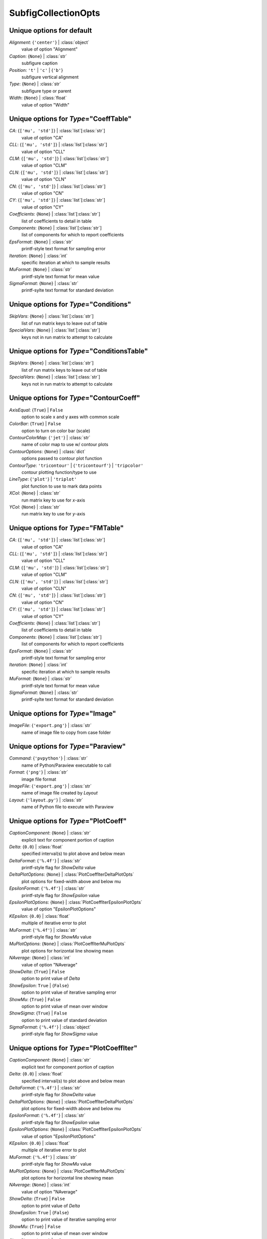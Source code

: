 --------------------
SubfigCollectionOpts
--------------------


Unique options for default
==========================

*Alignment*: {``'center'``} | :class:`object`
    value of option "Alignment"
*Caption*: {``None``} | :class:`str`
    subfigure caption
*Position*: ``'t'`` | ``'c'`` | {``'b'``}
    subfigure vertical alignment
*Type*: {``None``} | :class:`str`
    subfigure type or parent
*Width*: {``None``} | :class:`float`
    value of option "Width"


Unique options for *Type*\ ="CoeffTable"
========================================

*CA*: {``['mu', 'std']``} | :class:`list`\ [:class:`str`]
    value of option "CA"
*CLL*: {``['mu', 'std']``} | :class:`list`\ [:class:`str`]
    value of option "CLL"
*CLM*: {``['mu', 'std']``} | :class:`list`\ [:class:`str`]
    value of option "CLM"
*CLN*: {``['mu', 'std']``} | :class:`list`\ [:class:`str`]
    value of option "CLN"
*CN*: {``['mu', 'std']``} | :class:`list`\ [:class:`str`]
    value of option "CN"
*CY*: {``['mu', 'std']``} | :class:`list`\ [:class:`str`]
    value of option "CY"
*Coefficients*: {``None``} | :class:`list`\ [:class:`str`]
    list of coefficients to detail in table
*Components*: {``None``} | :class:`list`\ [:class:`str`]
    list of components for which to report coefficients
*EpsFormat*: {``None``} | :class:`str`
    printf-style text format for sampling error
*Iteration*: {``None``} | :class:`int`
    specific iteration at which to sample results
*MuFormat*: {``None``} | :class:`str`
    printf-style text format for mean value
*SigmaFormat*: {``None``} | :class:`str`
    printf-sylte text format for standard deviation


Unique options for *Type*\ ="Conditions"
========================================

*SkipVars*: {``None``} | :class:`list`\ [:class:`str`]
    list of run matrix keys to leave out of table
*SpecialVars*: {``None``} | :class:`list`\ [:class:`str`]
    keys not in run matrix to attempt to calculate


Unique options for *Type*\ ="ConditionsTable"
=============================================

*SkipVars*: {``None``} | :class:`list`\ [:class:`str`]
    list of run matrix keys to leave out of table
*SpecialVars*: {``None``} | :class:`list`\ [:class:`str`]
    keys not in run matrix to attempt to calculate


Unique options for *Type*\ ="ContourCoeff"
==========================================

*AxisEqual*: {``True``} | ``False``
    option to scale x and y axes with common scale
*ColorBar*: {``True``} | ``False``
    option to turn on color bar (scale)
*ContourColorMap*: {``'jet'``} | :class:`str`
    name of color map to use w/ contour plots
*ContourOptions*: {``None``} | :class:`dict`
    options passed to contour plot function
*ContourType*: ``'tricontour'`` | {``'tricontourf'``} | ``'tripcolor'``
    contour plotting function/type to use
*LineType*: {``'plot'``} | ``'triplot'``
    plot function to use to mark data points
*XCol*: {``None``} | :class:`str`
    run matrix key to use for *x*-axis
*YCol*: {``None``} | :class:`str`
    run matrix key to use for *y*-axis


Unique options for *Type*\ ="FMTable"
=====================================

*CA*: {``['mu', 'std']``} | :class:`list`\ [:class:`str`]
    value of option "CA"
*CLL*: {``['mu', 'std']``} | :class:`list`\ [:class:`str`]
    value of option "CLL"
*CLM*: {``['mu', 'std']``} | :class:`list`\ [:class:`str`]
    value of option "CLM"
*CLN*: {``['mu', 'std']``} | :class:`list`\ [:class:`str`]
    value of option "CLN"
*CN*: {``['mu', 'std']``} | :class:`list`\ [:class:`str`]
    value of option "CN"
*CY*: {``['mu', 'std']``} | :class:`list`\ [:class:`str`]
    value of option "CY"
*Coefficients*: {``None``} | :class:`list`\ [:class:`str`]
    list of coefficients to detail in table
*Components*: {``None``} | :class:`list`\ [:class:`str`]
    list of components for which to report coefficients
*EpsFormat*: {``None``} | :class:`str`
    printf-style text format for sampling error
*Iteration*: {``None``} | :class:`int`
    specific iteration at which to sample results
*MuFormat*: {``None``} | :class:`str`
    printf-style text format for mean value
*SigmaFormat*: {``None``} | :class:`str`
    printf-sylte text format for standard deviation


Unique options for *Type*\ ="Image"
===================================

*ImageFile*: {``'export.png'``} | :class:`str`
    name of image file to copy from case folder


Unique options for *Type*\ ="Paraview"
======================================

*Command*: {``'pvpython'``} | :class:`str`
    name of Python/Paraview executable to call
*Format*: {``'png'``} | :class:`str`
    image file format
*ImageFile*: {``'export.png'``} | :class:`str`
    name of image file created by *Layout*
*Layout*: {``'layout.py'``} | :class:`str`
    name of Python file to execute with Paraview


Unique options for *Type*\ ="PlotCoeff"
=======================================

*CaptionComponent*: {``None``} | :class:`str`
    explicit text for component portion of caption
*Delta*: {``0.0``} | :class:`float`
    specified interval(s) to plot above and below mean
*DeltaFormat*: {``'%.4f'``} | :class:`str`
    printf-style flag for *ShowDelta* value
*DeltaPlotOptions*: {``None``} | :class:`PlotCoeffIterDeltaPlotOpts`
    plot options for fixed-width above and below mu
*EpsilonFormat*: {``'%.4f'``} | :class:`str`
    printf-style flag for *ShowEpsilon* value
*EpsilonPlotOptions*: {``None``} | :class:`PlotCoeffIterEpsilonPlotOpts`
    value of option "EpsilonPlotOptions"
*KEpsilon*: {``0.0``} | :class:`float`
    multiple of iterative error to plot
*MuFormat*: {``'%.4f'``} | :class:`str`
    printf-style flag for *ShowMu* value
*MuPlotOptions*: {``None``} | :class:`PlotCoeffIterMuPlotOpts`
    plot options for horizontal line showing mean
*NAverage*: {``None``} | :class:`int`
    value of option "NAverage"
*ShowDelta*: {``True``} | ``False``
    option to print value of *Delta*
*ShowEpsilon*: ``True`` | {``False``}
    option to print value of iterative sampling error
*ShowMu*: {``True``} | ``False``
    option to print value of mean over window
*ShowSigma*: {``True``} | ``False``
    option to print value of standard deviation
*SigmaFormat*: {``'%.4f'``} | :class:`object`
    printf-style flag for *ShowSigma* value


Unique options for *Type*\ ="PlotCoeffIter"
===========================================

*CaptionComponent*: {``None``} | :class:`str`
    explicit text for component portion of caption
*Delta*: {``0.0``} | :class:`float`
    specified interval(s) to plot above and below mean
*DeltaFormat*: {``'%.4f'``} | :class:`str`
    printf-style flag for *ShowDelta* value
*DeltaPlotOptions*: {``None``} | :class:`PlotCoeffIterDeltaPlotOpts`
    plot options for fixed-width above and below mu
*EpsilonFormat*: {``'%.4f'``} | :class:`str`
    printf-style flag for *ShowEpsilon* value
*EpsilonPlotOptions*: {``None``} | :class:`PlotCoeffIterEpsilonPlotOpts`
    value of option "EpsilonPlotOptions"
*KEpsilon*: {``0.0``} | :class:`float`
    multiple of iterative error to plot
*MuFormat*: {``'%.4f'``} | :class:`str`
    printf-style flag for *ShowMu* value
*MuPlotOptions*: {``None``} | :class:`PlotCoeffIterMuPlotOpts`
    plot options for horizontal line showing mean
*NAverage*: {``None``} | :class:`int`
    value of option "NAverage"
*ShowDelta*: {``True``} | ``False``
    option to print value of *Delta*
*ShowEpsilon*: ``True`` | {``False``}
    option to print value of iterative sampling error
*ShowMu*: {``True``} | ``False``
    option to print value of mean over window
*ShowSigma*: {``True``} | ``False``
    option to print value of standard deviation
*SigmaFormat*: {``'%.4f'``} | :class:`object`
    printf-style flag for *ShowSigma* value


Unique options for *Type*\ ="PlotCoeffSweep"
============================================

*MinMax*: ``True`` | {``False``}
    option to plot min/max of value over iterative window
*MinMaxOptions*: {``None``} | :class:`PlotCoeffSweepMinMaxPlotOpts`
    plot options for *MinMax* plot
*Target*: {``None``} | :class:`str`
    name of target databook to co-plot
*TargetOptions*: {``None``} | :class:`PlotCoeffSweepTargetPlotOpts`
    plot options for optional target


Unique options for *Type*\ ="PlotContour"
=========================================

*AxisEqual*: {``True``} | ``False``
    option to scale x and y axes with common scale
*ColorBar*: {``True``} | ``False``
    option to turn on color bar (scale)
*ContourColorMap*: {``'jet'``} | :class:`str`
    name of color map to use w/ contour plots
*ContourOptions*: {``None``} | :class:`dict`
    options passed to contour plot function
*ContourType*: ``'tricontour'`` | {``'tricontourf'``} | ``'tripcolor'``
    contour plotting function/type to use
*LineType*: {``'plot'``} | ``'triplot'``
    plot function to use to mark data points
*XCol*: {``None``} | :class:`str`
    run matrix key to use for *x*-axis
*YCol*: {``None``} | :class:`str`
    run matrix key to use for *y*-axis


Unique options for *Type*\ ="PlotContourSweep"
==============================================

*AxisEqual*: {``True``} | ``False``
    option to scale x and y axes with common scale
*ColorBar*: {``True``} | ``False``
    option to turn on color bar (scale)
*ContourColorMap*: {``'jet'``} | :class:`str`
    name of color map to use w/ contour plots
*ContourOptions*: {``None``} | :class:`dict`
    options passed to contour plot function
*ContourType*: ``'tricontour'`` | {``'tricontourf'``} | ``'tripcolor'``
    contour plotting function/type to use
*LineType*: {``'plot'``} | ``'triplot'``
    plot function to use to mark data points
*XCol*: {``None``} | :class:`str`
    run matrix key to use for *x*-axis
*YCol*: {``None``} | :class:`str`
    run matrix key to use for *y*-axis


Unique options for *Type*\ ="PlotL1"
====================================



Unique options for *Type*\ ="PlotL2"
====================================

*PlotOptions0*: {``None``} | :class:`ResidPlot0Opts`
    plot options for initial residual
*Residual*: {``'L2'``} | :class:`str`
    name of residual field or type to plot


Unique options for *Type*\ ="PlotLineLoad"
==========================================

*AdjustBottom*: {``0.1``} | :class:`float`
    margin from axes to bottom of figure
*AdjustLeft*: {``0.12``} | :class:`float`
    margin from axes to left of figure
*AdjustRight*: {``0.97``} | :class:`float`
    margin from axes to right of figure
*AdjustTop*: {``0.97``} | :class:`float`
    margin from axes to top of figure
*AutoUpdate*: {``True``} | ``False``
    option to create line loads if not in databook
*Coefficient*: {``None``} | :class:`str`
    coefficient to plot
*Component*: {``None``} | :class:`str`
    config component tp plot
*Orientation*: ``'horizontal'`` | {``'vertical'``}
    orientation of vehicle in line load plot
*SeamCurve*: ``'smy'`` | ``'smz'``
    name of seam curve, if any, to show w/ line loads
*SeamLocation*: ``'bottom'`` | ``'left'`` | ``'right'`` | ``'top'``
    location for optional seam curve plot
*SeamOptions*: {``None``} | :class:`PlotLineLoadSeamPlotOpts`
    plot options for optional seam curve
*SubplotMargin*: {``0.015``} | :class:`float`
    margin between line load and seam curve subplots
*XPad*: {``0.03``} | :class:`float`
    additional padding from data to xmin and xmax w/i axes
*YPad*: {``0.03``} | :class:`float`
    additional padding from data to ymin and ymax w/i axes


Unique options for *Type*\ ="PlotResid"
=======================================

*PlotOptions0*: {``None``} | :class:`ResidPlot0Opts`
    plot options for initial residual
*Residual*: {``'L2'``} | :class:`str`
    name of residual field or type to plot


Unique options for *Type*\ ="Summary"
=====================================

*CA*: {``['mu', 'std']``} | :class:`list`\ [:class:`str`]
    value of option "CA"
*CLL*: {``['mu', 'std']``} | :class:`list`\ [:class:`str`]
    value of option "CLL"
*CLM*: {``['mu', 'std']``} | :class:`list`\ [:class:`str`]
    value of option "CLM"
*CLN*: {``['mu', 'std']``} | :class:`list`\ [:class:`str`]
    value of option "CLN"
*CN*: {``['mu', 'std']``} | :class:`list`\ [:class:`str`]
    value of option "CN"
*CY*: {``['mu', 'std']``} | :class:`list`\ [:class:`str`]
    value of option "CY"
*Coefficients*: {``None``} | :class:`list`\ [:class:`str`]
    list of coefficients to detail in table
*Components*: {``None``} | :class:`list`\ [:class:`str`]
    list of components for which to report coefficients
*EpsFormat*: {``None``} | :class:`str`
    printf-style text format for sampling error
*Iteration*: {``None``} | :class:`int`
    specific iteration at which to sample results
*MuFormat*: {``None``} | :class:`str`
    printf-style text format for mean value
*SigmaFormat*: {``None``} | :class:`str`
    printf-sylte text format for standard deviation


Unique options for *Type*\ ="SweepCases"
========================================



Unique options for *Type*\ ="SweepCoeff"
========================================

*MinMax*: ``True`` | {``False``}
    option to plot min/max of value over iterative window
*MinMaxOptions*: {``None``} | :class:`PlotCoeffSweepMinMaxPlotOpts`
    plot options for *MinMax* plot
*Target*: {``None``} | :class:`str`
    name of target databook to co-plot
*TargetOptions*: {``None``} | :class:`PlotCoeffSweepTargetPlotOpts`
    plot options for optional target


Unique options for *Type*\ ="SweepConditions"
=============================================



Unique options for *Type*\ ="Tecplot"
=====================================

*ColorMaps*: {``[]``} | :class:`list`\ [:class:`dict`]
    customized Tecplot colormap
*ContourLevels*: {``None``} | :class:`list`\ [:class:`dict`]
    customized settings for Tecplot contour levels
*FieldMap*: {``None``} | :class:`list`\ [:class:`int`]
    list of zone numbers for Tecplot layout group boundaries
*FigWidth*: {``1024``} | :class:`int`
    width of output image in pixels
*Keys*: {``None``} | :class:`dict`
    dict of Tecplot layout statements to customize
*Layout*: {``None``} | :class:`str`
    template Tecplot layout file
*VarSet*: {``{}``} | :class:`dict`
    variables and their values to define in Tecplot layout


